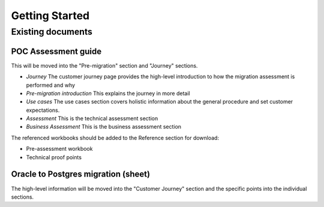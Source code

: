 .. _getting-started:

Getting Started
===============

Existing documents
------------------

POC Assessment guide
~~~~~~~~~~~~~~~~~~~~

This will be moved into the "Pre-migration" section and "Journey" sections.

-  *Journey* The customer journey page provides the high-level
   introduction to how the migration assessment is performed and why
-  *Pre-migration introduction* This explains the journey in more detail
-  *Use cases* The use cases section covers holistic information about
   the general procedure and set customer expectations.
-  *Assessment* This is the technical assessment section
-  *Business Assessment* This is the business assessment section

The referenced workbooks should be added to the Reference section for
download:

-  Pre-assessment workbook
-  Technical proof points

Oracle to Postgres migration (sheet)
~~~~~~~~~~~~~~~~~~~~~~~~~~~~~~~~~~~~

The high-level information will be moved into the "Customer Journey" section and the specific points into the individual sections.

